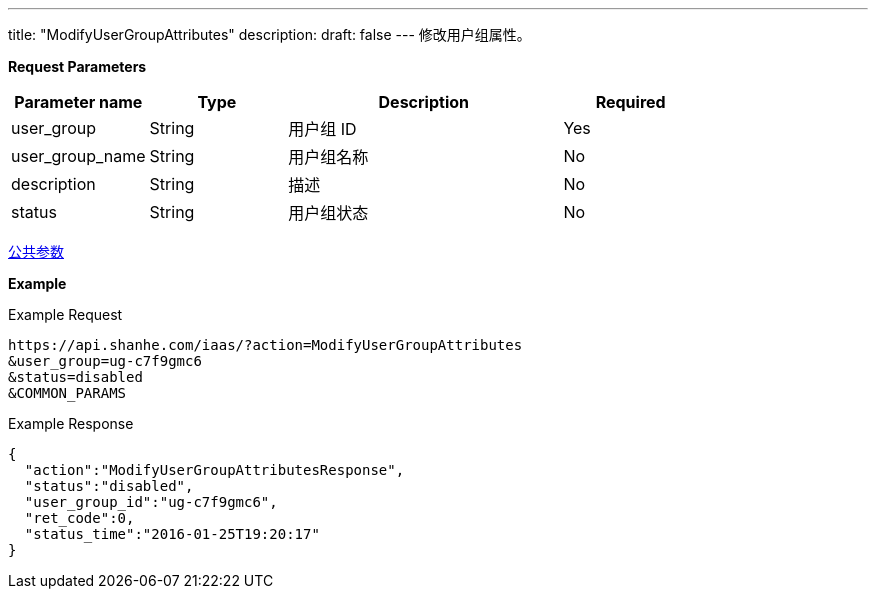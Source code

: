 ---
title: "ModifyUserGroupAttributes"
description: 
draft: false
---
修改用户组属性。

*Request Parameters*

[option="header",cols="1,1,2,1"]
|===
| Parameter name | Type | Description | Required

| user_group
| String
| 用户组 ID
| Yes

| user_group_name
| String
| 用户组名称
| No

| description
| String
| 描述
| No

| status
| String
| 用户组状态
| No
|===

link:../../../parameters/[公共参数]

*Example*

Example Request

----
https://api.shanhe.com/iaas/?action=ModifyUserGroupAttributes
&user_group=ug-c7f9gmc6
&status=disabled
&COMMON_PARAMS
----

Example Response

----
{
  "action":"ModifyUserGroupAttributesResponse",
  "status":"disabled",
  "user_group_id":"ug-c7f9gmc6",
  "ret_code":0,
  "status_time":"2016-01-25T19:20:17"
}
----
